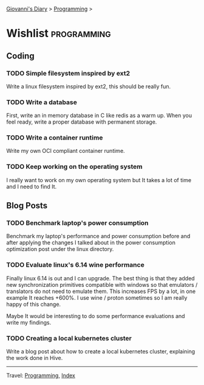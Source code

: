 #+startup: content indent

[[file:../index.org][Giovanni's Diary]] > [[file:programming.org][Programming]] >

* Wishlist :programming:
#+INDEX: Giovanni's Diary!Programming!Wishlist

** Coding

*** TODO Simple filesystem inspired by ext2

Write a linux filesystem inspired by ext2, this should be really fun.

*** TODO Write a database

First, write an in memory database in C like redis as a warm up.
When you feel ready, write a proper database with permanent
storage.

*** TODO Write a container runtime

Write my own OCI compliant container runtime.

*** TODO Keep working on the operating system

I really want to work on my own operating system but It takes
a lot of time and I need to find It.

** Blog Posts

*** TODO Benchmark laptop's power consumption

Benchmark my laptop's performance and power consumption before
and after applying the changes I talked about in the power
consumption optimization post under the linux directory.

*** TODO Evaluate linux's 6.14 wine performance

Finally linux 6.14 is out and I can upgrade. The best thing is
that they added new synchronization primitives compatible with
windows so that emulators / translators do not need to emulate
them. This increases FPS by a lot, in one example It reaches
+600%. I use wine / proton sometimes so I am really happy of
this change.

Maybe It would be interesting to do some performance evaluations
and write my findings.

*** TODO Creating a local kubernetes cluster

Write a blog post about how to create a local kubernetes cluster,
explaining the work done in Hive.

-----

Travel: [[file:programming.org][Programming]], [[file:../theindex.org][Index]]
